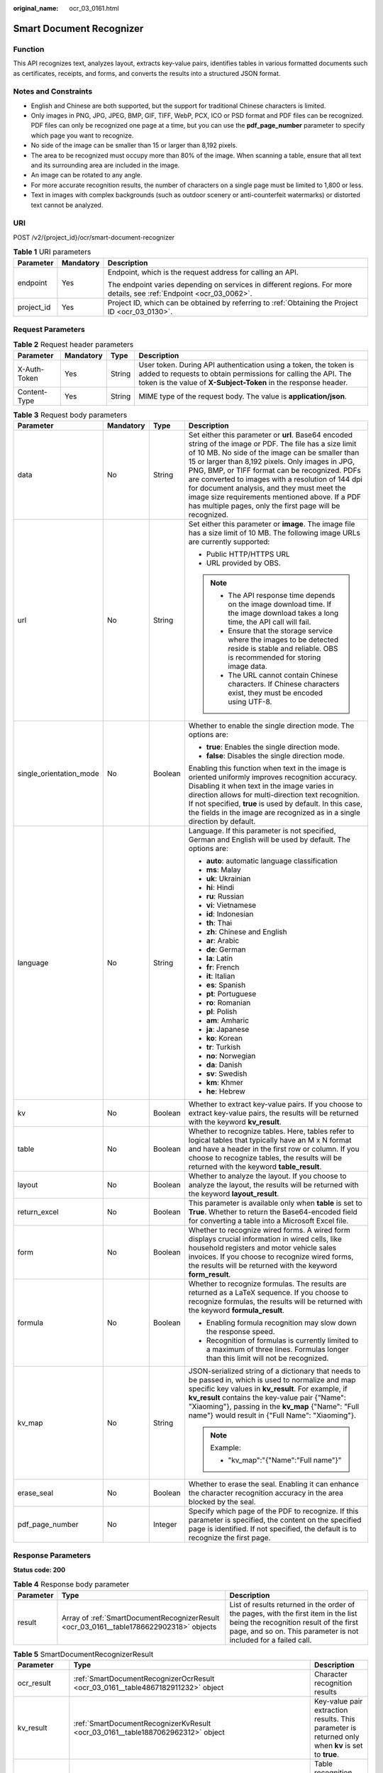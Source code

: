 :original_name: ocr_03_0161.html

.. _ocr_03_0161:

Smart Document Recognizer
=========================

Function
--------

This API recognizes text, analyzes layout, extracts key-value pairs, identifies tables in various formatted documents such as certificates, receipts, and forms, and converts the results into a structured JSON format.

Notes and Constraints
---------------------

-  English and Chinese are both supported, but the support for traditional Chinese characters is limited.
-  Only images in PNG, JPG, JPEG, BMP, GIF, TIFF, WebP, PCX, ICO or PSD format and PDF files can be recognized. PDF files can only be recognized one page at a time, but you can use the **pdf_page_number** parameter to specify which page you want to recognize.
-  No side of the image can be smaller than 15 or larger than 8,192 pixels.
-  The area to be recognized must occupy more than 80% of the image. When scanning a table, ensure that all text and its surrounding area are included in the image.
-  An image can be rotated to any angle.
-  For more accurate recognition results, the number of characters on a single page must be limited to 1,800 or less.
-  Text in images with complex backgrounds (such as outdoor scenery or anti-counterfeit watermarks) or distorted text cannot be analyzed.

URI
---

POST /v2/{project_id}/ocr/smart-document-recognizer

.. table:: **Table 1** URI parameters

   +-----------------------+-----------------------+----------------------------------------------------------------------------------------------------------------------+
   | Parameter             | Mandatory             | Description                                                                                                          |
   +=======================+=======================+======================================================================================================================+
   | endpoint              | Yes                   | Endpoint, which is the request address for calling an API.                                                           |
   |                       |                       |                                                                                                                      |
   |                       |                       | The endpoint varies depending on services in different regions. For more details, see :ref:`Endpoint <ocr_03_0062>`. |
   +-----------------------+-----------------------+----------------------------------------------------------------------------------------------------------------------+
   | project_id            | Yes                   | Project ID, which can be obtained by referring to :ref:`Obtaining the Project ID <ocr_03_0130>`.                     |
   +-----------------------+-----------------------+----------------------------------------------------------------------------------------------------------------------+

Request Parameters
------------------

.. table:: **Table 2** Request header parameters

   +--------------+-----------+--------+------------------------------------------------------------------------------------------------------------------------------------------------------------------------------------------------------+
   | Parameter    | Mandatory | Type   | Description                                                                                                                                                                                          |
   +==============+===========+========+======================================================================================================================================================================================================+
   | X-Auth-Token | Yes       | String | User token. During API authentication using a token, the token is added to requests to obtain permissions for calling the API. The token is the value of **X-Subject-Token** in the response header. |
   +--------------+-----------+--------+------------------------------------------------------------------------------------------------------------------------------------------------------------------------------------------------------+
   | Content-Type | Yes       | String | MIME type of the request body. The value is **application/json**.                                                                                                                                    |
   +--------------+-----------+--------+------------------------------------------------------------------------------------------------------------------------------------------------------------------------------------------------------+

.. table:: **Table 3** Request body parameters

   +-------------------------+-----------------+-----------------+-------------------------------------------------------------------------------------------------------------------------------------------------------------------------------------------------------------------------------------------------------------------------------------------------------------------------------------------------------------------------------------------------------------------------------------------------------------------------------------+
   | Parameter               | Mandatory       | Type            | Description                                                                                                                                                                                                                                                                                                                                                                                                                                                                         |
   +=========================+=================+=================+=====================================================================================================================================================================================================================================================================================================================================================================================================================================================================================+
   | data                    | No              | String          | Set either this parameter or **url**. Base64 encoded string of the image or PDF. The file has a size limit of 10 MB. No side of the image can be smaller than 15 or larger than 8,192 pixels. Only images in JPG, PNG, BMP, or TIFF format can be recognized. PDFs are converted to images with a resolution of 144 dpi for document analysis, and they must meet the image size requirements mentioned above. If a PDF has multiple pages, only the first page will be recognized. |
   +-------------------------+-----------------+-----------------+-------------------------------------------------------------------------------------------------------------------------------------------------------------------------------------------------------------------------------------------------------------------------------------------------------------------------------------------------------------------------------------------------------------------------------------------------------------------------------------+
   | url                     | No              | String          | Set either this parameter or **image**. The image file has a size limit of 10 MB. The following image URLs are currently supported:                                                                                                                                                                                                                                                                                                                                                 |
   |                         |                 |                 |                                                                                                                                                                                                                                                                                                                                                                                                                                                                                     |
   |                         |                 |                 | -  Public HTTP/HTTPS URL                                                                                                                                                                                                                                                                                                                                                                                                                                                            |
   |                         |                 |                 | -  URL provided by OBS.                                                                                                                                                                                                                                                                                                                                                                                                                                                             |
   |                         |                 |                 |                                                                                                                                                                                                                                                                                                                                                                                                                                                                                     |
   |                         |                 |                 | .. note::                                                                                                                                                                                                                                                                                                                                                                                                                                                                           |
   |                         |                 |                 |                                                                                                                                                                                                                                                                                                                                                                                                                                                                                     |
   |                         |                 |                 |    -  The API response time depends on the image download time. If the image download takes a long time, the API call will fail.                                                                                                                                                                                                                                                                                                                                                    |
   |                         |                 |                 |    -  Ensure that the storage service where the images to be detected reside is stable and reliable. OBS is recommended for storing image data.                                                                                                                                                                                                                                                                                                                                     |
   |                         |                 |                 |    -  The URL cannot contain Chinese characters. If Chinese characters exist, they must be encoded using UTF-8.                                                                                                                                                                                                                                                                                                                                                                     |
   +-------------------------+-----------------+-----------------+-------------------------------------------------------------------------------------------------------------------------------------------------------------------------------------------------------------------------------------------------------------------------------------------------------------------------------------------------------------------------------------------------------------------------------------------------------------------------------------+
   | single_orientation_mode | No              | Boolean         | Whether to enable the single direction mode. The options are:                                                                                                                                                                                                                                                                                                                                                                                                                       |
   |                         |                 |                 |                                                                                                                                                                                                                                                                                                                                                                                                                                                                                     |
   |                         |                 |                 | -  **true**: Enables the single direction mode.                                                                                                                                                                                                                                                                                                                                                                                                                                     |
   |                         |                 |                 | -  **false**: Disables the single direction mode.                                                                                                                                                                                                                                                                                                                                                                                                                                   |
   |                         |                 |                 |                                                                                                                                                                                                                                                                                                                                                                                                                                                                                     |
   |                         |                 |                 | Enabling this function when text in the image is oriented uniformly improves recognition accuracy. Disabling it when text in the image varies in direction allows for multi-direction text recognition. If not specified, **true** is used by default. In this case, the fields in the image are recognized as in a single direction by default.                                                                                                                                    |
   +-------------------------+-----------------+-----------------+-------------------------------------------------------------------------------------------------------------------------------------------------------------------------------------------------------------------------------------------------------------------------------------------------------------------------------------------------------------------------------------------------------------------------------------------------------------------------------------+
   | language                | No              | String          | Language. If this parameter is not specified, German and English will be used by default. The options are:                                                                                                                                                                                                                                                                                                                                                                          |
   |                         |                 |                 |                                                                                                                                                                                                                                                                                                                                                                                                                                                                                     |
   |                         |                 |                 | -  **auto**: automatic language classification                                                                                                                                                                                                                                                                                                                                                                                                                                      |
   |                         |                 |                 | -  **ms**: Malay                                                                                                                                                                                                                                                                                                                                                                                                                                                                    |
   |                         |                 |                 | -  **uk**: Ukrainian                                                                                                                                                                                                                                                                                                                                                                                                                                                                |
   |                         |                 |                 | -  **hi**: Hindi                                                                                                                                                                                                                                                                                                                                                                                                                                                                    |
   |                         |                 |                 | -  **ru**: Russian                                                                                                                                                                                                                                                                                                                                                                                                                                                                  |
   |                         |                 |                 | -  **vi**: Vietnamese                                                                                                                                                                                                                                                                                                                                                                                                                                                               |
   |                         |                 |                 | -  **id**: Indonesian                                                                                                                                                                                                                                                                                                                                                                                                                                                               |
   |                         |                 |                 | -  **th**: Thai                                                                                                                                                                                                                                                                                                                                                                                                                                                                     |
   |                         |                 |                 | -  **zh**: Chinese and English                                                                                                                                                                                                                                                                                                                                                                                                                                                      |
   |                         |                 |                 | -  **ar**: Arabic                                                                                                                                                                                                                                                                                                                                                                                                                                                                   |
   |                         |                 |                 | -  **de**: German                                                                                                                                                                                                                                                                                                                                                                                                                                                                   |
   |                         |                 |                 | -  **la**: Latin                                                                                                                                                                                                                                                                                                                                                                                                                                                                    |
   |                         |                 |                 | -  **fr**: French                                                                                                                                                                                                                                                                                                                                                                                                                                                                   |
   |                         |                 |                 | -  **it**: Italian                                                                                                                                                                                                                                                                                                                                                                                                                                                                  |
   |                         |                 |                 | -  **es**: Spanish                                                                                                                                                                                                                                                                                                                                                                                                                                                                  |
   |                         |                 |                 | -  **pt**: Portuguese                                                                                                                                                                                                                                                                                                                                                                                                                                                               |
   |                         |                 |                 | -  **ro**: Romanian                                                                                                                                                                                                                                                                                                                                                                                                                                                                 |
   |                         |                 |                 | -  **pl**: Polish                                                                                                                                                                                                                                                                                                                                                                                                                                                                   |
   |                         |                 |                 | -  **am**: Amharic                                                                                                                                                                                                                                                                                                                                                                                                                                                                  |
   |                         |                 |                 | -  **ja**: Japanese                                                                                                                                                                                                                                                                                                                                                                                                                                                                 |
   |                         |                 |                 | -  **ko**: Korean                                                                                                                                                                                                                                                                                                                                                                                                                                                                   |
   |                         |                 |                 | -  **tr**: Turkish                                                                                                                                                                                                                                                                                                                                                                                                                                                                  |
   |                         |                 |                 | -  **no**: Norwegian                                                                                                                                                                                                                                                                                                                                                                                                                                                                |
   |                         |                 |                 | -  **da**: Danish                                                                                                                                                                                                                                                                                                                                                                                                                                                                   |
   |                         |                 |                 | -  **sv**: Swedish                                                                                                                                                                                                                                                                                                                                                                                                                                                                  |
   |                         |                 |                 | -  **km**: Khmer                                                                                                                                                                                                                                                                                                                                                                                                                                                                    |
   |                         |                 |                 | -  **he**: Hebrew                                                                                                                                                                                                                                                                                                                                                                                                                                                                   |
   +-------------------------+-----------------+-----------------+-------------------------------------------------------------------------------------------------------------------------------------------------------------------------------------------------------------------------------------------------------------------------------------------------------------------------------------------------------------------------------------------------------------------------------------------------------------------------------------+
   | kv                      | No              | Boolean         | Whether to extract key-value pairs. If you choose to extract key-value pairs, the results will be returned with the keyword **kv_result**.                                                                                                                                                                                                                                                                                                                                          |
   +-------------------------+-----------------+-----------------+-------------------------------------------------------------------------------------------------------------------------------------------------------------------------------------------------------------------------------------------------------------------------------------------------------------------------------------------------------------------------------------------------------------------------------------------------------------------------------------+
   | table                   | No              | Boolean         | Whether to recognize tables. Here, tables refer to logical tables that typically have an M x N format and have a header in the first row or column. If you choose to recognize tables, the results will be returned with the keyword **table_result**.                                                                                                                                                                                                                              |
   +-------------------------+-----------------+-----------------+-------------------------------------------------------------------------------------------------------------------------------------------------------------------------------------------------------------------------------------------------------------------------------------------------------------------------------------------------------------------------------------------------------------------------------------------------------------------------------------+
   | layout                  | No              | Boolean         | Whether to analyze the layout. If you choose to analyze the layout, the results will be returned with the keyword **layout_result**.                                                                                                                                                                                                                                                                                                                                                |
   +-------------------------+-----------------+-----------------+-------------------------------------------------------------------------------------------------------------------------------------------------------------------------------------------------------------------------------------------------------------------------------------------------------------------------------------------------------------------------------------------------------------------------------------------------------------------------------------+
   | return_excel            | No              | Boolean         | This parameter is available only when **table** is set to **True**. Whether to return the Base64-encoded field for converting a table into a Microsoft Excel file.                                                                                                                                                                                                                                                                                                                  |
   +-------------------------+-----------------+-----------------+-------------------------------------------------------------------------------------------------------------------------------------------------------------------------------------------------------------------------------------------------------------------------------------------------------------------------------------------------------------------------------------------------------------------------------------------------------------------------------------+
   | form                    | No              | Boolean         | Whether to recognize wired forms. A wired form displays crucial information in wired cells, like household registers and motor vehicle sales invoices. If you choose to recognize wired forms, the results will be returned with the keyword **form_result**.                                                                                                                                                                                                                       |
   +-------------------------+-----------------+-----------------+-------------------------------------------------------------------------------------------------------------------------------------------------------------------------------------------------------------------------------------------------------------------------------------------------------------------------------------------------------------------------------------------------------------------------------------------------------------------------------------+
   | formula                 | No              | Boolean         | Whether to recognize formulas. The results are returned as a LaTeX sequence. If you choose to recognize formulas, the results will be returned with the keyword **formula_result**.                                                                                                                                                                                                                                                                                                 |
   |                         |                 |                 |                                                                                                                                                                                                                                                                                                                                                                                                                                                                                     |
   |                         |                 |                 | -  Enabling formula recognition may slow down the response speed.                                                                                                                                                                                                                                                                                                                                                                                                                   |
   |                         |                 |                 | -  Recognition of formulas is currently limited to a maximum of three lines. Formulas longer than this limit will not be recognized.                                                                                                                                                                                                                                                                                                                                                |
   +-------------------------+-----------------+-----------------+-------------------------------------------------------------------------------------------------------------------------------------------------------------------------------------------------------------------------------------------------------------------------------------------------------------------------------------------------------------------------------------------------------------------------------------------------------------------------------------+
   | kv_map                  | No              | String          | JSON-serialized string of a dictionary that needs to be passed in, which is used to normalize and map specific key values in **kv_result**. For example, if **kv_result** contains the key-value pair {"Name": "Xiaoming"}, passing in the **kv_map** {"Name": "Full name"} would result in {"Full Name": "Xiaoming"}.                                                                                                                                                              |
   |                         |                 |                 |                                                                                                                                                                                                                                                                                                                                                                                                                                                                                     |
   |                         |                 |                 | .. note::                                                                                                                                                                                                                                                                                                                                                                                                                                                                           |
   |                         |                 |                 |                                                                                                                                                                                                                                                                                                                                                                                                                                                                                     |
   |                         |                 |                 |    Example:                                                                                                                                                                                                                                                                                                                                                                                                                                                                         |
   |                         |                 |                 |                                                                                                                                                                                                                                                                                                                                                                                                                                                                                     |
   |                         |                 |                 |    -  "kv_map":"{"Name":"Full name"}"                                                                                                                                                                                                                                                                                                                                                                                                                                               |
   +-------------------------+-----------------+-----------------+-------------------------------------------------------------------------------------------------------------------------------------------------------------------------------------------------------------------------------------------------------------------------------------------------------------------------------------------------------------------------------------------------------------------------------------------------------------------------------------+
   | erase_seal              | No              | Boolean         | Whether to erase the seal. Enabling it can enhance the character recognition accuracy in the area blocked by the seal.                                                                                                                                                                                                                                                                                                                                                              |
   +-------------------------+-----------------+-----------------+-------------------------------------------------------------------------------------------------------------------------------------------------------------------------------------------------------------------------------------------------------------------------------------------------------------------------------------------------------------------------------------------------------------------------------------------------------------------------------------+
   | pdf_page_number         | No              | Integer         | Specify which page of the PDF to recognize. If this parameter is specified, the content on the specified page is identified. If not specified, the default is to recognize the first page.                                                                                                                                                                                                                                                                                          |
   +-------------------------+-----------------+-----------------+-------------------------------------------------------------------------------------------------------------------------------------------------------------------------------------------------------------------------------------------------------------------------------------------------------------------------------------------------------------------------------------------------------------------------------------------------------------------------------------+

Response Parameters
-------------------

**Status code: 200**

.. table:: **Table 4** Response body parameter

   +-----------+-----------------------------------------------------------------------------------------+--------------------------------------------------------------------------------------------------------------------------------------------------------------------------------------------------+
   | Parameter | Type                                                                                    | Description                                                                                                                                                                                      |
   +===========+=========================================================================================+==================================================================================================================================================================================================+
   | result    | Array of :ref:`SmartDocumentRecognizerResult <ocr_03_0161__table1786622902318>` objects | List of results returned in the order of the pages, with the first item in the list being the recognition result of the first page, and so on. This parameter is not included for a failed call. |
   +-----------+-----------------------------------------------------------------------------------------+--------------------------------------------------------------------------------------------------------------------------------------------------------------------------------------------------+

.. _ocr_03_0161__table1786622902318:

.. table:: **Table 5** SmartDocumentRecognizerResult

   +----------------+-----------------------------------------------------------------------------------------------------------------+----------------------------------------------------------------------------------------------------+
   | Parameter      | Type                                                                                                            | Description                                                                                        |
   +================+=================================================================================================================+====================================================================================================+
   | ocr_result     | :ref:`SmartDocumentRecognizerOcrResult <ocr_03_0161__table4867182911232>` object                                | Character recognition results                                                                      |
   +----------------+-----------------------------------------------------------------------------------------------------------------+----------------------------------------------------------------------------------------------------+
   | kv_result      | :ref:`SmartDocumentRecognizerKvResult <ocr_03_0161__table1887062962312>` object                                 | Key-value pair extraction results. This parameter is returned only when **kv** is set to **true**. |
   +----------------+-----------------------------------------------------------------------------------------------------------------+----------------------------------------------------------------------------------------------------+
   | table_result   | :ref:`SmartDocumentRecognizerTableResult <ocr_03_0161__table3873029172312>` object                              | Table recognition results. This parameter is returned only when **table** is set to **true**.      |
   +----------------+-----------------------------------------------------------------------------------------------------------------+----------------------------------------------------------------------------------------------------+
   | layout_result  | :ref:`SmartDocumentRecognizerLayoutResult <ocr_03_0161__response_smartdocumentrecognizerlayoutresult>` object   | Layout analysis results. This parameter is returned only when **layout** is set to **true**.       |
   +----------------+-----------------------------------------------------------------------------------------------------------------+----------------------------------------------------------------------------------------------------+
   | form_result    | :ref:`SmartDocumentRecognizerFormResult <ocr_03_0161__response_smartdocumentrecognizerformresult>` object       | Wired form recognition results. This parameter is returned only when **form** is set to **true**.  |
   +----------------+-----------------------------------------------------------------------------------------------------------------+----------------------------------------------------------------------------------------------------+
   | formula_result | :ref:`SmartDocumentRecognizerFormulaResult <ocr_03_0161__response_smartdocumentrecognizerformularesult>` object | Formula recognition result                                                                         |
   +----------------+-----------------------------------------------------------------------------------------------------------------+----------------------------------------------------------------------------------------------------+

.. _ocr_03_0161__table4867182911232:

.. table:: **Table 6** SmartDocumentRecognizerOcrResult

   +-------------------+--------------------------------------------------------------------------------------------------+------------------------------------------------------------------------------------------------------------------+
   | Parameter         | Type                                                                                             | Description                                                                                                      |
   +===================+==================================================================================================+==================================================================================================================+
   | direction         | Float                                                                                            | Image direction                                                                                                  |
   +-------------------+--------------------------------------------------------------------------------------------------+------------------------------------------------------------------------------------------------------------------+
   | words_block_count | Integer                                                                                          | Number of text blocks that have been recognized                                                                  |
   +-------------------+--------------------------------------------------------------------------------------------------+------------------------------------------------------------------------------------------------------------------+
   | words_block_list  | Array of :ref:`SmartDocumentRecognizerWordsBlockList <ocr_03_0161__table58691029172319>` objects | List of text blocks that have been recognized. The output sequence is from left to right and from top to bottom. |
   +-------------------+--------------------------------------------------------------------------------------------------+------------------------------------------------------------------------------------------------------------------+

.. _ocr_03_0161__table58691029172319:

.. table:: **Table 7** SmartDocumentRecognizerWordsBlockList

   +------------+-----------------------+--------------------------------------------------------------------------------------------------------------------------------------------------------------------------------------------------------------------------------------------------+
   | Parameter  | Type                  | Description                                                                                                                                                                                                                                      |
   +============+=======================+==================================================================================================================================================================================================================================================+
   | words      | String                | Recognition result of a text block                                                                                                                                                                                                               |
   +------------+-----------------------+--------------------------------------------------------------------------------------------------------------------------------------------------------------------------------------------------------------------------------------------------+
   | location   | Array<Array<Integer>> | List of location information about a text block, including the 2D coordinates (x, y) of four vertexes in the text area, where the coordinate origin is the upper-left corner of the image, the X axis is horizontal, and the Y axis is vertical. |
   +------------+-----------------------+--------------------------------------------------------------------------------------------------------------------------------------------------------------------------------------------------------------------------------------------------+
   | confidence | Float                 | Confidence of a recognized text block                                                                                                                                                                                                            |
   +------------+-----------------------+--------------------------------------------------------------------------------------------------------------------------------------------------------------------------------------------------------------------------------------------------+

.. _ocr_03_0161__table1887062962312:

.. table:: **Table 8** SmartDocumentRecognizerKvResult

   +----------------+--------------------------------------------------------------------------------------------+---------------------------------------------------+
   | Parameter      | Type                                                                                       | Description                                       |
   +================+============================================================================================+===================================================+
   | kv_block_count | Integer                                                                                    | Number of key-value pairs recognized by the model |
   +----------------+--------------------------------------------------------------------------------------------+---------------------------------------------------+
   | kv_block_list  | Array of :ref:`SmartDocumentRecognizerKVBlock <ocr_03_0161__table168711429142317>` objects | List of key-value pair recognition results        |
   +----------------+--------------------------------------------------------------------------------------------+---------------------------------------------------+

.. _ocr_03_0161__table168711429142317:

.. table:: **Table 9** SmartDocumentRecognizerKVBlock

   +-------------------+----------------------------------------------------------------------------------------------+---------------------------------------------------------------------+
   | Parameter         | Type                                                                                         | Description                                                         |
   +===================+==============================================================================================+=====================================================================+
   | key               | String                                                                                       | Key in a key-value pair, for example, Name in Name: Xiaoming.       |
   +-------------------+----------------------------------------------------------------------------------------------+---------------------------------------------------------------------+
   | value             | String                                                                                       | Value in a key-value pair, for example, Xiaoming in Name: Xiaoming. |
   +-------------------+----------------------------------------------------------------------------------------------+---------------------------------------------------------------------+
   | words_block_count | Integer                                                                                      | Number of text boxes contained in the key-value pair                |
   +-------------------+----------------------------------------------------------------------------------------------+---------------------------------------------------------------------+
   | words_block_list  | Array of :ref:`SmartDocumentRecognizerKVWordsBlock <ocr_03_0161__table128729290231>` objects | List of text box recognition results                                |
   +-------------------+----------------------------------------------------------------------------------------------+---------------------------------------------------------------------+

.. _ocr_03_0161__table128729290231:

.. table:: **Table 10** SmartDocumentRecognizerKVWordsBlock

   +-----------+-----------------------+--------------------------------------------------------------------------------------------------------------------------------------------------------------------------------------------------------------------------------------------------+
   | Parameter | Type                  | Description                                                                                                                                                                                                                                      |
   +===========+=======================+==================================================================================================================================================================================================================================================+
   | words     | String                | Recognition result of a text block                                                                                                                                                                                                               |
   +-----------+-----------------------+--------------------------------------------------------------------------------------------------------------------------------------------------------------------------------------------------------------------------------------------------+
   | location  | Array<Array<Integer>> | List of location information about a text block, including the 2D coordinates (x, y) of four vertexes in the text area, where the coordinate origin is the upper-left corner of the image, the X axis is horizontal, and the Y axis is vertical. |
   +-----------+-----------------------+--------------------------------------------------------------------------------------------------------------------------------------------------------------------------------------------------------------------------------------------------+
   | type      | String                | Type                                                                                                                                                                                                                                             |
   +-----------+-----------------------+--------------------------------------------------------------------------------------------------------------------------------------------------------------------------------------------------------------------------------------------------+

.. _ocr_03_0161__table3873029172312:

.. table:: **Table 11** SmartDocumentRecognizerTableResult

   +-------------+--------------------------------------------------------------------------------------------+------------------------------------------+
   | Parameter   | Type                                                                                       | Description                              |
   +=============+============================================================================================+==========================================+
   | table_count | Integer                                                                                    | Number of tables recognized by the model |
   +-------------+--------------------------------------------------------------------------------------------+------------------------------------------+
   | table_list  | Array of :ref:`SmartDocumentRecognizerTableBlock <ocr_03_0161__table188754293239>` objects | List of table recognition results        |
   +-------------+--------------------------------------------------------------------------------------------+------------------------------------------+

.. _ocr_03_0161__response_smartdocumentrecognizerlayoutresult:

.. table:: **Table 12** SmartDocumentRecognizerLayoutResult

   +--------------------+-----------------------------------------------------------------------------------------------------------------------+---------------------------------------------------------+
   | Parameter          | Type                                                                                                                  | Description                                             |
   +====================+=======================================================================================================================+=========================================================+
   | layout_block_count | Integer                                                                                                               | Number of document layout areas recognized by the model |
   +--------------------+-----------------------------------------------------------------------------------------------------------------------+---------------------------------------------------------+
   | layout_block_list  | Array of :ref:`SmartDocumentRecognizerLayoutBlock <ocr_03_0161__response_smartdocumentrecognizerlayoutblock>` objects | List of document layout area recognition results        |
   +--------------------+-----------------------------------------------------------------------------------------------------------------------+---------------------------------------------------------+

.. _ocr_03_0161__response_smartdocumentrecognizerlayoutblock:

.. table:: **Table 13** SmartDocumentRecognizerLayoutBlock

   +-----------+-----------------------+--------------------------------------------------------------------------------------------------------------------------------------------------------------------------------------------------------------------------------------------------+
   | Parameter | Type                  | Description                                                                                                                                                                                                                                      |
   +===========+=======================+==================================================================================================================================================================================================================================================+
   | location  | Array<Array<Integer>> | List of location information about a text block, including the 2D coordinates (x, y) of four vertexes in the text area, where the coordinate origin is the upper-left corner of the image, the X axis is horizontal, and the Y axis is vertical. |
   +-----------+-----------------------+--------------------------------------------------------------------------------------------------------------------------------------------------------------------------------------------------------------------------------------------------+
   | type      | String                | Document area type. The options are **text**, **title**, **sub_title**, **image**, **image_caption**, **form**, **table**, **table_caption**, **header**, **footer**, **page_number**, **reference**, **formula**, **stamp**, and **directory**. |
   +-----------+-----------------------+--------------------------------------------------------------------------------------------------------------------------------------------------------------------------------------------------------------------------------------------------+
   | text      | String                | Text in the document area. For tables and images, the text content is not returned.                                                                                                                                                              |
   +-----------+-----------------------+--------------------------------------------------------------------------------------------------------------------------------------------------------------------------------------------------------------------------------------------------+
   | words_ids | Array of integers     | Index list of character recognition results, indicating which text blocks in **words_block_list** of **ocr_result** are located within the document area.                                                                                        |
   +-----------+-----------------------+--------------------------------------------------------------------------------------------------------------------------------------------------------------------------------------------------------------------------------------------------+
   | table_id  | Integer               | This parameter is returned only when **type** is **table** and the input parameter **table** is **True**, indicating which recognition result corresponds to the current logical table area in **table_result**.                                 |
   +-----------+-----------------------+--------------------------------------------------------------------------------------------------------------------------------------------------------------------------------------------------------------------------------------------------+
   | form_id   | Integer               | This parameter is returned only when **type** is **form** and the input parameter **table** is **True**, indicating which recognition result corresponds to the current wired form area in **form_result**.                                      |
   +-----------+-----------------------+--------------------------------------------------------------------------------------------------------------------------------------------------------------------------------------------------------------------------------------------------+

.. _ocr_03_0161__response_smartdocumentrecognizerformresult:

.. table:: **Table 14** SmartDocumentRecognizerFormResult

   +------------+--------------------------------------------------------------------------------------------+-----------------------------------------------+
   | Parameter  | Type                                                                                       | Description                                   |
   +============+============================================================================================+===============================================+
   | form_count | Integer                                                                                    | Number of wired forms recognized by the model |
   +------------+--------------------------------------------------------------------------------------------+-----------------------------------------------+
   | form_list  | Array of :ref:`SmartDocumentRecognizerTableBlock <ocr_03_0161__table188754293239>` objects | List of wired form recognition results        |
   +------------+--------------------------------------------------------------------------------------------+-----------------------------------------------+

.. _ocr_03_0161__table188754293239:

.. table:: **Table 15** SmartDocumentRecognizerTableBlock

   +-------------------+---------------------------------------------------------------------------------------------------+--------------------------------------------------------------------------------------------------------------------------------------------------------------------------------------------------------------------------------------------------------+
   | Parameter         | Type                                                                                              | Description                                                                                                                                                                                                                                            |
   +===================+===================================================================================================+========================================================================================================================================================================================================================================================+
   | location          | Array<Array<Integer>>                                                                             | Location information of the current table, in list format, indicating the X and Y coordinates of the four vertices in a text block. The coordinate origin is the upper left corner of the image, the X axis is horizontal, and the Y axis is vertical. |
   +-------------------+---------------------------------------------------------------------------------------------------+--------------------------------------------------------------------------------------------------------------------------------------------------------------------------------------------------------------------------------------------------------+
   | words_block_count | Integer                                                                                           | Number of cells in a table                                                                                                                                                                                                                             |
   +-------------------+---------------------------------------------------------------------------------------------------+--------------------------------------------------------------------------------------------------------------------------------------------------------------------------------------------------------------------------------------------------------+
   | words_block_list  | Array of :ref:`SmartDocumentRecognizerTableWordsBlock <ocr_03_0161__table18876152942313>` objects | List of cell recognition results                                                                                                                                                                                                                       |
   +-------------------+---------------------------------------------------------------------------------------------------+--------------------------------------------------------------------------------------------------------------------------------------------------------------------------------------------------------------------------------------------------------+
   | excel             | String                                                                                            | Base64 encoded string of the table recognition results. This parameter is returned only when **return_excel** is set to **true**. You can use **base64.b64decode** to decode the returned Excel code and save it as an .xlsx file.                     |
   +-------------------+---------------------------------------------------------------------------------------------------+--------------------------------------------------------------------------------------------------------------------------------------------------------------------------------------------------------------------------------------------------------+

.. _ocr_03_0161__table18876152942313:

.. table:: **Table 16** SmartDocumentRecognizerTableWordsBlock

   +-----------+-------------------+--------------------------------------------------------------------------------------------------------------+
   | Parameter | Type              | Description                                                                                                  |
   +===========+===================+==============================================================================================================+
   | words     | String            | Character recognition results in a cell                                                                      |
   +-----------+-------------------+--------------------------------------------------------------------------------------------------------------+
   | rows      | Array of integers | Rows occupied by text. The values start from 0 and are displayed in a list. The data type is **Integer**.    |
   +-----------+-------------------+--------------------------------------------------------------------------------------------------------------+
   | columns   | Array of integers | Columns occupied by text. The values start from 0 and are displayed in a list. The data type is **Integer**. |
   +-----------+-------------------+--------------------------------------------------------------------------------------------------------------+

.. _ocr_03_0161__response_smartdocumentrecognizerformularesult:

.. table:: **Table 17** SmartDocumentRecognizerFormulaResult

   +---------------+-------------------------------------------------------------------------------------------------------------------------+--------------------------------------------------+
   | Parameter     | Type                                                                                                                    | Description                                      |
   +===============+=========================================================================================================================+==================================================+
   | formula_count | Integer                                                                                                                 | Number of mathematical formulas                  |
   +---------------+-------------------------------------------------------------------------------------------------------------------------+--------------------------------------------------+
   | formula_list  | Array of :ref:`SmartDocumentRecognizerFormulaBlock <ocr_03_0161__response_smartdocumentrecognizerformulablock>` objects | List of mathematical formula recognition results |
   +---------------+-------------------------------------------------------------------------------------------------------------------------+--------------------------------------------------+

.. _ocr_03_0161__response_smartdocumentrecognizerformulablock:

.. table:: **Table 18** SmartDocumentRecognizerFormulaBlock

   +-----------+-----------------------+----------------------------------------------------------------------------------------------------------------------------------------------------------------------------------------------------------------------------------+
   | Parameter | Type                  | Description                                                                                                                                                                                                                      |
   +===========+=======================+==================================================================================================================================================================================================================================+
   | formula   | String                | Mathematical formula recognition results, which are represented as LaTeX strings                                                                                                                                                 |
   +-----------+-----------------------+----------------------------------------------------------------------------------------------------------------------------------------------------------------------------------------------------------------------------------+
   | location  | Array<Array<Integer>> | Mathematical formula location information, in list format, indicating the X and Y coordinates of the four vertices. The coordinate origin is the upper left corner of the image and has a horizontal X axis and vertical Y axis. |
   +-----------+-----------------------+----------------------------------------------------------------------------------------------------------------------------------------------------------------------------------------------------------------------------------+

**Status code: 400**

.. table:: **Table 19** Response body parameters

   +-----------------------+-----------------------+---------------------------------------------------------------------+
   | Parameter             | Type                  | Description                                                         |
   +=======================+=======================+=====================================================================+
   | error_code            | String                | Error code returned when the API fails to be called                 |
   |                       |                       |                                                                     |
   |                       |                       | This parameter is not returned when the API is successfully called. |
   +-----------------------+-----------------------+---------------------------------------------------------------------+
   | error_msg             | String                | Error message returned when the API fails to be called              |
   |                       |                       |                                                                     |
   |                       |                       | This parameter is not included when the API is successfully called. |
   +-----------------------+-----------------------+---------------------------------------------------------------------+

Example Request
---------------

-  Transfer the Base64 encoded string of the document image for recognition.

   .. code-block:: text

      POST https://{endpoint}/v2/{project_id}/ocr/smart-document-recognizer

       {
         "data" : "/9j/4AAQSkZJRgABAgEASABIAAD/4RFZRXhpZgAATU0AKgAAAA..."
       }

-  Transfer the URL of the document image for recognition.

   .. code-block:: text

      POST https://{endpoint}/v2/{project_id}/ocr/smart-document-recognizer

       {
         "url" : "https://BucketName.obs.xxxcloud.com/ObjectName"
       }

Example Response
----------------

**Status code: 200**

Example response for a successful request

.. code-block::

   {
     "result" : [ {
       "formula_result" : {
         "formula_count" : 1,
         "formula_list" : [ {
           "formula" : "\\\\int _ { L } \\\\left ( 2 x y ^ { 3 } - y ^ { 2 } \\\\cos x \\\\right ) \\\\mathrm { d } x + \\\\left ( 1 - 2 y \\\\sin x + 3 x ^ { 2 } y ^ { 2 } \\\\right ) \\\\mathrm { d } y",
           "location" : [ [ 171, 919 ], [ 950, 919 ], [ 950, 967 ], [ 171, 967 ] ]
         } ]
       }
     }, {
       "layout_result" : {
         "layout_block_count" : 19,
         "layout_block_list" : [ {
           "location" : [ [ 1165, 368 ], [ 2031, 368 ], [ 2031, 465 ], [ 1165, 465 ] ],
           "type" : "title",
           "text": "VAT Special Invoice",
           "words_ids" : [ 0 ]
         }, {
           "location" : [ [ 15, 19 ], [ 1078, 19 ], [ 1078, 637 ], [ 15, 637 ] ],
           "type" : "form",
           "text" : "xxxx",
           "words_ids" : [ 2, 3, 4 ],
           "form_id" : 0
         }, {
           "location" : [ [ 18, 180 ], [ 1077, 180 ], [ 1077, 636 ], [ 18, 636 ] ],
           "type" : "table",
           "text" : "xxxx",
           "words_ids" : [ 0, 1, 2 ],
           "table_id" : 0
         } ]
       }
     }, {
       "form_result" : {
         "form_count" : 1,
         "form_list" : [ {
           "location" : [ [ 15, 19 ], [ 1074, 19 ], [ 1074, 636 ], [ 15, 636 ] ],
           "words_block_count" : 24,
           "words_block_list" : [ {
             "words" : "xxx",
             "rows" : [ 0 ],
             "columns" : [ 0, 1, 2 ]
           }, {
             "words" : "xxxx",
             "rows" : [ 1 ],
             "columns" : [ 0, 1, 2 ]
           } ],
           "excel" : "UEsDBBQAAAAIAAAAIQBhXUk6TwEAAI8EAAATAAAAW0NvbnRlbnRfVHlwZX..."
         } ]
       }
     }, {
       "table_result" : {
         "table_count" : 1,
         "table_list" : [ {
           "words_block_count" : 24,
           "words_block_list" : [ {
             "words": "Name of goods or taxable labor services",
             "rows" : [ 0 ],
             "columns" : [ 0 ]
           }, {
             "words": "Specifications and model",
             "rows" : [ 0 ],
             "columns" : [ 1 ]
           } ],
           "excel" : "xxxx",
           "location" : [ [ 275, 967 ], [ 2919, 967 ], [ 2919, 1177 ], [ 275, 1177 ] ]
         } ]
       }
     }, {
       "kv_result" : {
         "kv_block_count" : 25,
         "kv_block_list" : [ {
           "key": "Invoice issuance date",
           "value": "August 31, 2017",
           "words_block_count" : 2,
           "words_block_list" : [ {
             "words": "Invoice issuance date",
             "location" : [ [ 2241, 589 ], [ 2480, 592 ], [ 2480, 646 ], [ 2241, 643 ] ],
             "type" : "key"
           }, {
             "words": "August 31, 2017",
             "location" : [ [ 2479, 591 ], [ 2850, 595 ], [ 2850, 649 ], [ 2479, 645 ] ],
             "type" : "value"
           } ]
         } ]
       }
     }, {
       "ocr_result" : {
         "direction" : 0.4767,
         "words_block_count" : 67,
         "words_block_list" : [ {
           "words": "Heilongjiang VAT Special Invoice",
           "location" : [ [ 430, 100 ], [ 874, 99 ], [ 874, 139 ], [ 430, 141 ] ],
           "confidence" : 0.9552
         } ]
       }
     } ]
   }

**Status code: 400**

Example response for a failed request

.. code-block::

   {
     "error_code" : "AIS.0103",
     "error_msg" : "The image size does not meet the requirements."
   }

Status Codes
------------

=========== =================================
Status Code Description
=========== =================================
200         Response for a successful request
400         Response for a failed request
=========== =================================

See :ref:`Status Codes <ocr_03_0090>`.

Error Codes
-----------

See :ref:`Error Codes <ocr_03_0028>`.
